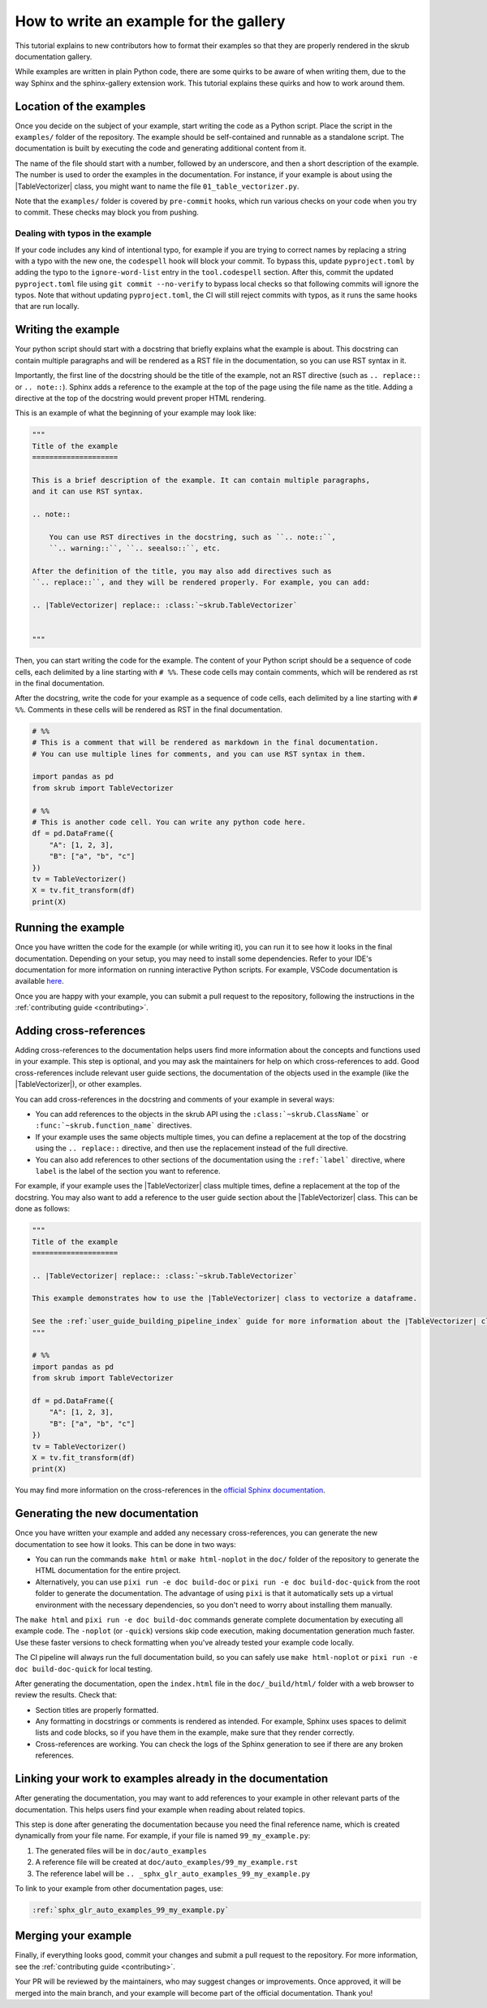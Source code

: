 .. _tutorial_write_example:

.. |TableVectorizer| replace:: :class:`~skrub.TableVectorizer`

How to write an example for the gallery
~~~~~~~~~~~~~~~~~~~~~~~~~~~~~~~~~~~~~~~~~~~~~

This tutorial explains to new contributors how to format their examples so that
they are properly rendered in the skrub documentation gallery.

While examples are written in plain Python code, there are some quirks to be aware of
when writing them, due to the way Sphinx and the sphinx-gallery extension work.
This tutorial explains these quirks and how to work around them.

Location of the examples
-----------------------

Once you decide on the subject of your example, start writing the code as a Python
script. Place the script in the ``examples/`` folder of the repository. The example
should be self-contained and runnable as a standalone script. The documentation is
built by executing the code and generating additional content from it.

The name of the file should start with a number, followed by an underscore,
and then a short description of the example. The number is used to order the examples
in the documentation. For instance, if your example is about using the
|TableVectorizer| class, you might want to name the file ``01_table_vectorizer.py``.

Note that the ``examples/`` folder is covered by ``pre-commit`` hooks, which run
various checks on your code when you try to commit. These checks may block you from
pushing.

Dealing with typos in the example
^^^^^^^^^^^^^^^^^^^^^^^^^^^^^^^^^

If your code includes any kind of intentional typo, for example if you are trying
to correct names by replacing a string with a typo with the new one, the
``codespell`` hook will block your commit. To bypass this, update ``pyproject.toml``
by adding the typo to the ``ignore-word-list`` entry in the ``tool.codespell``
section. After this, commit the updated ``pyproject.toml`` file using
``git commit --no-verify`` to bypass local checks so that following commits will
ignore the typos.
Note that without updating ``pyproject.toml``, the CI will still reject commits
with typos, as it runs the same hooks that are run locally.

Writing the example
-----------------------
Your python script should start with a docstring that briefly explains what the example
is about. This docstring can contain multiple paragraphs and will be rendered
as a RST file in the documentation, so you can use RST syntax
in it.

Importantly, the first line of the docstring should be the title of the example,
not an RST directive (such as ``.. replace::`` or ``.. note::``). Sphinx
adds a reference to the example at the top of the page using the file name as the
title. Adding a directive at the top of the docstring would prevent proper HTML
rendering.

This is an example of what the beginning of your example may look like:

.. code-block:: python

    """
    Title of the example
    ====================

    This is a brief description of the example. It can contain multiple paragraphs,
    and it can use RST syntax.

    .. note::

        You can use RST directives in the docstring, such as ``.. note::``,
        ``.. warning::``, ``.. seealso::``, etc.

    After the definition of the title, you may also add directives such as
    ``.. replace::``, and they will be rendered properly. For example, you can add:

    .. |TableVectorizer| replace:: :class:`~skrub.TableVectorizer`


    """

Then, you can start writing the code for the example. The content of your Python script
should be a sequence of code cells, each delimited by a line starting with ``# %%``.
These code cells may contain comments, which will be rendered as rst in the final
documentation.

After the docstring, write the code for your example as a sequence of code cells,
each delimited by a line starting with ``# %%``. Comments in these cells will be
rendered as RST in the final documentation.

.. code-block:: python

    # %%
    # This is a comment that will be rendered as markdown in the final documentation.
    # You can use multiple lines for comments, and you can use RST syntax in them.

    import pandas as pd
    from skrub import TableVectorizer

    # %%
    # This is another code cell. You can write any python code here.
    df = pd.DataFrame({
        "A": [1, 2, 3],
        "B": ["a", "b", "c"]
    })
    tv = TableVectorizer()
    X = tv.fit_transform(df)
    print(X)

Running the example
-------------------

Once you have written the code for the example (or while writing it), you can run
it to see how it looks in the final documentation. Depending on your setup, you
may need to install some dependencies. Refer to your IDE's documentation for more
information on running interactive Python scripts. For example, VSCode documentation
is available `here <https://code.visualstudio.com/docs/python/jupyter-support-py>`_.

Once you are happy with your example, you can submit a pull request to the repository,
following the instructions in the :ref:`contributing guide <contributing>`.

Adding cross-references
-----------------------

Adding cross-references to the documentation helps users find more information
about the concepts and functions used in your example. This step is optional, and
you may ask the maintainers for help on which cross-references to add. Good
cross-references include relevant user guide sections, the documentation of the
objects used in the example (like the |TableVectorizer|), or other examples.

You can add cross-references in the docstring and comments of your example in several ways:

- You can add references to the objects in the skrub API using the ``:class:`~skrub.ClassName```
  or ``:func:`~skrub.function_name``` directives.
- If your example uses the same objects multiple times, you can define a replacement at the top
  of the docstring using the ``.. replace::`` directive, and then use the replacement
  instead of the full directive.
- You can also add references to other sections of the documentation using the
  ``:ref:`label``` directive, where ``label`` is the label of the section you want to reference.


For example, if your example uses the |TableVectorizer| class multiple times, define
a replacement at the top of the docstring. You may also want to add a reference
to the user guide section about the |TableVectorizer| class. This can be done as follows:

.. code-block:: python

    """
    Title of the example
    ====================

    .. |TableVectorizer| replace:: :class:`~skrub.TableVectorizer`

    This example demonstrates how to use the |TableVectorizer| class to vectorize a dataframe.

    See the :ref:`user_guide_building_pipeline_index` guide for more information about the |TableVectorizer| class.
    """

    # %%
    import pandas as pd
    from skrub import TableVectorizer

    df = pd.DataFrame({
        "A": [1, 2, 3],
        "B": ["a", "b", "c"]
    })
    tv = TableVectorizer()
    X = tv.fit_transform(df)
    print(X)

You may find more information on the cross-references in the
`official Sphinx documentation <https://www.sphinx-doc.org/en/master/usage/referencing.html>`_.


Generating the new documentation
-------------------------------
Once you have written your example and added any necessary cross-references, you can
generate the new documentation to see how it looks. This can be done in two ways:

- You can run the commands ``make html`` or ``make html-noplot`` in the ``doc/``
  folder of the repository to generate the HTML documentation for the entire project.
- Alternatively, you can use ``pixi run -e doc build-doc`` or ``pixi run -e doc build-doc-quick``
  from the root folder to generate the documentation. The advantage of using ``pixi`` is that
  it automatically sets up a virtual environment with the necessary dependencies, so you
  don't need to worry about installing them manually.

The ``make html`` and ``pixi run -e doc build-doc`` commands generate complete
documentation by executing all example code. The ``-noplot`` (or ``-quick``)
versions skip code execution, making documentation generation much faster. Use
these faster versions to check formatting when you've already tested your example
code locally.

The CI pipeline will always run the full documentation build, so you can safely
use ``make html-noplot`` or ``pixi run -e doc build-doc-quick`` for local testing.


After generating the documentation, open the ``index.html`` file in the ``doc/_build/html/``
folder with a web browser to review the results. Check that:

- Section titles are properly formatted.
- Any formatting in docstrings or comments is rendered as intended. For example,
  Sphinx uses spaces to delimit lists and code blocks, so if you have them in the
  example, make sure that they render correctly.
- Cross-references are working. You can check the logs of the Sphinx
  generation to see if there are any broken references.


Linking your work to examples already in the documentation
----------------------------------------------------------
After generating the documentation, you may want to add references to your example
in other relevant parts of the documentation. This helps users find your example
when reading about related topics.


This step is done after generating the documentation because you need the final
reference name, which is created dynamically from your file name. For example,
if your file is named ``99_my_example.py``:

1. The generated files will be in ``doc/auto_examples``
2. A reference file will be created at ``doc/auto_examples/99_my_example.rst``
3. The reference label will be ``.. _sphx_glr_auto_examples_99_my_example.py``

To link to your example from other documentation pages, use:

.. code-block:: rst

    :ref:`sphx_glr_auto_examples_99_my_example.py`



Merging your example
-----------------------
Finally, if everything looks good, commit your changes and submit a pull request
to the repository. For more information, see the :ref:`contributing guide <contributing>`.


Your PR will be reviewed by the maintainers, who may suggest changes or improvements.
Once approved, it will be merged into the main branch, and your example will
become part of the official documentation. Thank you!
